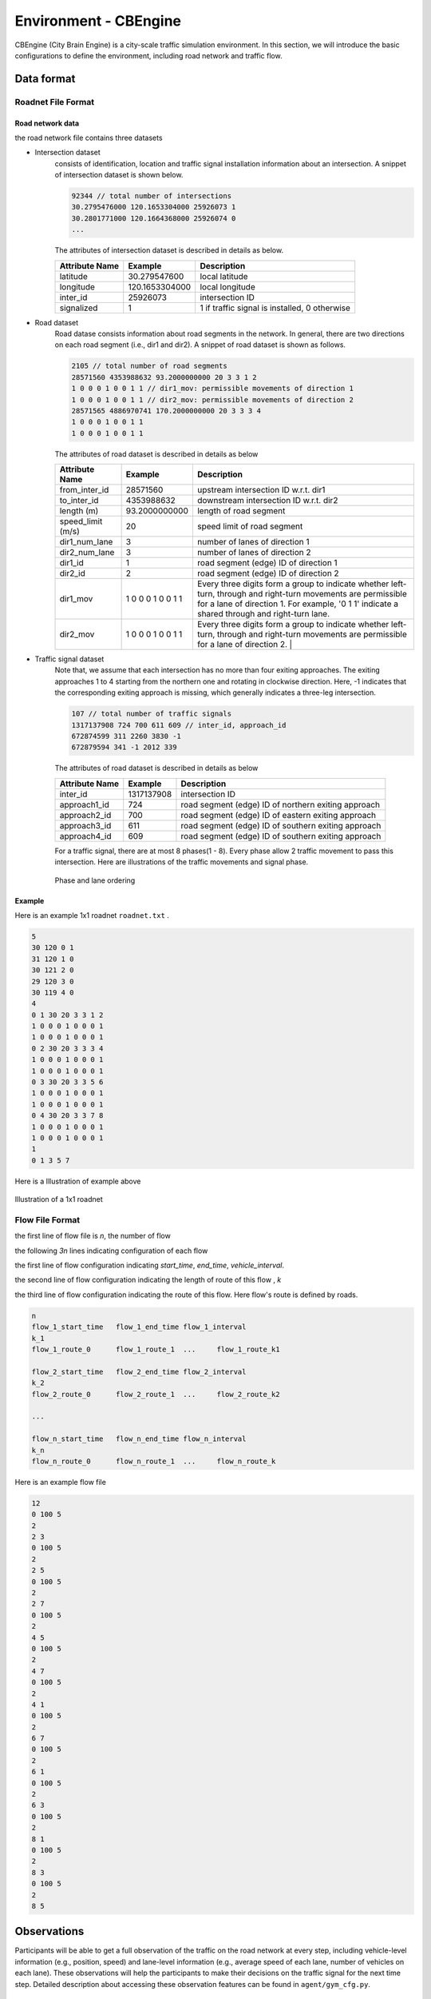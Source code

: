 .. _cbengine:

Environment - CBEngine
==================

CBEngine (City Brain Engine) is a city-scale traffic simulation environment. In this section, we will introduce the basic configurations to define the environment, including road network and traffic flow.


Data format
*******************


Roadnet File Format
''''''''''''''''''''''''''''''''''


Road network data
+++++++++++++++++++++
the road network file contains three datasets

- Intersection dataset
    consists of identification, location and traffic signal installation information about an intersection. A snippet of intersection dataset is shown below.

    .. code-block::

        92344 // total number of intersections
        30.2795476000 120.1653304000 25926073 1
        30.2801771000 120.1664368000 25926074 0
        ...


    The attributes of intersection dataset is described in details as below.

    +--------------------+----------------------+-----------------------------------------------+
    |Attribute Name      |       Example        |Description                                    |
    +====================+======================+===============================================+
    |latitude            |30.279547600          |local latitude                                 |
    +--------------------+----------------------+-----------------------------------------------+
    |longitude           |  120.1653304000      |local longitude                                |
    +--------------------+----------------------+-----------------------------------------------+
    |inter_id            |25926073              |intersection ID                                |
    +--------------------+----------------------+-----------------------------------------------+
    |signalized          |1                     |1 if traffic signal is installed, 0 otherwise  |
    +--------------------+----------------------+-----------------------------------------------+


- Road dataset
    Road datase consists information about road segments in the network. In general, there are two directions on each road segment (i.e., dir1 and dir2). A snippet of road dataset is shown as follows.


    .. code-block::

        2105 // total number of road segments
        28571560 4353988632 93.2000000000 20 3 3 1 2
        1 0 0 0 1 0 0 1 1 // dir1_mov: permissible movements of direction 1
        1 0 0 0 1 0 0 1 1 // dir2_mov: permissible movements of direction 2
        28571565 4886970741 170.2000000000 20 3 3 3 4
        1 0 0 0 1 0 0 1 1
        1 0 0 0 1 0 0 1 1

    The attributes of road dataset is described in details as below


    +---------------------------+-----------------------+-------------------------------------------------------------------------------------------------------------------------------------------------------------------------------------------------------------------------------------------+
    |Attribute Name             |       Example         |Description                                                                                                                                                                                                                                |
    +===========================+=======================+===========================================================================================================================================================================================================================================+
    |from_inter_id              |28571560               |upstream intersection ID w.r.t. dir1                                                                                                                                                                                                       |
    +---------------------------+-----------------------+-------------------------------------------------------------------------------------------------------------------------------------------------------------------------------------------------------------------------------------------+
    |to_inter_id                |  4353988632           |downstream intersection ID w.r.t. dir2                                                                                                                                                                                                     |
    +---------------------------+-----------------------+-------------------------------------------------------------------------------------------------------------------------------------------------------------------------------------------------------------------------------------------+
    |length (m)                 |93.2000000000          |length of road segment                                                                                                                                                                                                                     |
    +---------------------------+-----------------------+-------------------------------------------------------------------------------------------------------------------------------------------------------------------------------------------------------------------------------------------+
    |speed_limit (m/s)          |20                     |speed limit of road segment                                                                                                                                                                                                                |
    +---------------------------+-----------------------+-------------------------------------------------------------------------------------------------------------------------------------------------------------------------------------------------------------------------------------------+
    |dir1_num_lane              |3                      |number of lanes of direction 1                                                                                                                                                                                                             |
    +---------------------------+-----------------------+-------------------------------------------------------------------------------------------------------------------------------------------------------------------------------------------------------------------------------------------+
    |dir2_num_lane              |3                      |number of lanes of direction 2                                                                                                                                                                                                             |
    +---------------------------+-----------------------+-------------------------------------------------------------------------------------------------------------------------------------------------------------------------------------------------------------------------------------------+
    |dir1_id                    |1                      |road segment (edge) ID of direction 1                                                                                                                                                                                                      |
    +---------------------------+-----------------------+-------------------------------------------------------------------------------------------------------------------------------------------------------------------------------------------------------------------------------------------+
    |dir2_id                    |2                      |road segment (edge) ID of direction 2                                                                                                                                                                                                      |
    +---------------------------+-----------------------+-------------------------------------------------------------------------------------------------------------------------------------------------------------------------------------------------------------------------------------------+
    |dir1_mov                   |1 0 0 0 1 0 0 1 1      |Every three digits form a group to indicate whether left-turn, through and right-turn movements are permissible for a lane of direction 1. For example, '0 1 1' indicate a shared through and right-turn lane.                             |
    +---------------------------+-----------------------+-------------------------------------------------------------------------------------------------------------------------------------------------------------------------------------------------------------------------------------------+
    |dir2_mov                   |1 0 0 0 1 0 0 1 1      |Every three digits form a group to indicate whether left-turn, through and right-turn movements are permissible for a lane of direction 2.  |                                                                                              |
    +---------------------------+-----------------------+-------------------------------------------------------------------------------------------------------------------------------------------------------------------------------------------------------------------------------------------+



- Traffic signal dataset
    Note that, we assume that each intersection has no more than four exiting approaches. The exiting approaches 1 to 4 starting from the northern one and rotating in clockwise direction. Here, -1 indicates that the corresponding exiting approach is missing, which generally indicates a three-leg intersection.

    .. code-block::

        107 // total number of traffic signals
        1317137908 724 700 611 609 // inter_id, approach_id
        672874599 311 2260 3830 -1
        672879594 341 -1 2012 339


    The attributes of road dataset is described in details as below

    +---------------------------+-----------------------+-------------------------------------------------------------------------------------------------------------------------------------------------------------------------------------------------------------------------------------------+
    |Attribute Name             |       Example         |Description                                                                                                                                                                                                                                |
    +===========================+=======================+===========================================================================================================================================================================================================================================+
    |inter_id                   |1317137908             |intersection ID                                                                                                                                                                                                                            |
    +---------------------------+-----------------------+-------------------------------------------------------------------------------------------------------------------------------------------------------------------------------------------------------------------------------------------+
    |approach1_id               |  724                  |road segment (edge) ID of northern exiting approach                                                                                                                                                                                        |
    +---------------------------+-----------------------+-------------------------------------------------------------------------------------------------------------------------------------------------------------------------------------------------------------------------------------------+
    |approach2_id               |700                    |road segment (edge) ID of eastern exiting approach                                                                                                                                                                                         |
    +---------------------------+-----------------------+-------------------------------------------------------------------------------------------------------------------------------------------------------------------------------------------------------------------------------------------+
    |approach3_id               |611                    |road segment (edge) ID of southern exiting approach                                                                                                                                                                                        |
    +---------------------------+-----------------------+-------------------------------------------------------------------------------------------------------------------------------------------------------------------------------------------------------------------------------------------+
    |approach4_id               |609                    |road segment (edge) ID of southern exiting approach                                                                                                                                                                                        |
    +---------------------------+-----------------------+-------------------------------------------------------------------------------------------------------------------------------------------------------------------------------------------------------------------------------------------+

    For a traffic signal, there are at most 8 phases(1 - 8). Every phase allow 2 traffic movement to pass this intersection. Here are illustrations of the traffic movements and signal phase.

    .. figure:: https://raw.githubusercontent.com/CityBrainChallenge/KDDCup2021-CityBrainChallenge/main/images/phases.png
        :align: center

        Phase and lane ordering



Example
+++++++++++++
Here is an example 1x1 roadnet ``roadnet.txt`` .

.. code-block:: c

    5
    30 120 0 1
    31 120 1 0
    30 121 2 0
    29 120 3 0
    30 119 4 0
    4
    0 1 30 20 3 3 1 2
    1 0 0 0 1 0 0 0 1
    1 0 0 0 1 0 0 0 1
    0 2 30 20 3 3 3 4
    1 0 0 0 1 0 0 0 1
    1 0 0 0 1 0 0 0 1
    0 3 30 20 3 3 5 6
    1 0 0 0 1 0 0 0 1
    1 0 0 0 1 0 0 0 1
    0 4 30 20 3 3 7 8
    1 0 0 0 1 0 0 0 1
    1 0 0 0 1 0 0 0 1
    1
    0 1 3 5 7


Here is a Illustration of example above

.. figure:: https://raw.githubusercontent.com/CityBrainChallenge/KDDCup2021-CityBrainChallenge/main/images/roadnet.jpg
        :align: center

        Illustration of a 1x1 roadnet

Flow File Format
''''''''''''''''''''''''''''''''''



the first line of flow file is *n*, the number of flow

the following *3n* lines indicating configuration of each flow

the first line of flow configuration indicating *start_time*, *end_time*, *vehicle_interval*.

the second line of flow configuration indicating the length of route of this flow , *k*

the third line of flow configuration indicating the route of this flow. Here flow's route is defined by roads.

.. code-block:: c

    n
    flow_1_start_time	flow_1_end_time	flow_1_interval
    k_1
    flow_1_route_0	flow_1_route_1	...	flow_1_route_k1

    flow_2_start_time	flow_2_end_time	flow_2_interval
    k_2
    flow_2_route_0	flow_2_route_1	...	flow_2_route_k2

    ...

    flow_n_start_time	flow_n_end_time	flow_n_interval
    k_n
    flow_n_route_0	flow_n_route_1	...	flow_n_route_k

Here is an example flow file

.. code-block:: c

    12
    0 100 5
    2
    2 3
    0 100 5
    2
    2 5
    0 100 5
    2
    2 7
    0 100 5
    2
    4 5
    0 100 5
    2
    4 7
    0 100 5
    2
    4 1
    0 100 5
    2
    6 7
    0 100 5
    2
    6 1
    0 100 5
    2
    6 3
    0 100 5
    2
    8 1
    0 100 5
    2
    8 3
    0 100 5
    2
    8 5




Observations
*******************

Participants will be able to get a full observation of the traffic on the road network at every step, including vehicle-level information (e.g., position, speed) and lane-level information (e.g., average speed of each lane, number of vehicles on each lane). These observations will help the participants to make their decisions on the traffic signal for the next time step. Detailed description about accessing these observation features can be found in ``agent/gym_cfg.py``. 

Actions
**********************

The action to take is defined as the traffic signal phase for each intersection in the next 10 seconds. The details about the traffic signal phase setting can be found at the traffic signal dataset section of this page. There are in total eight different phases for a typical four-way intersection. However, to simplify the problem, only the first four signal phases are open to participants at this stage. You can also learn how to set the traffic signals for different intersections in the APIs page.
